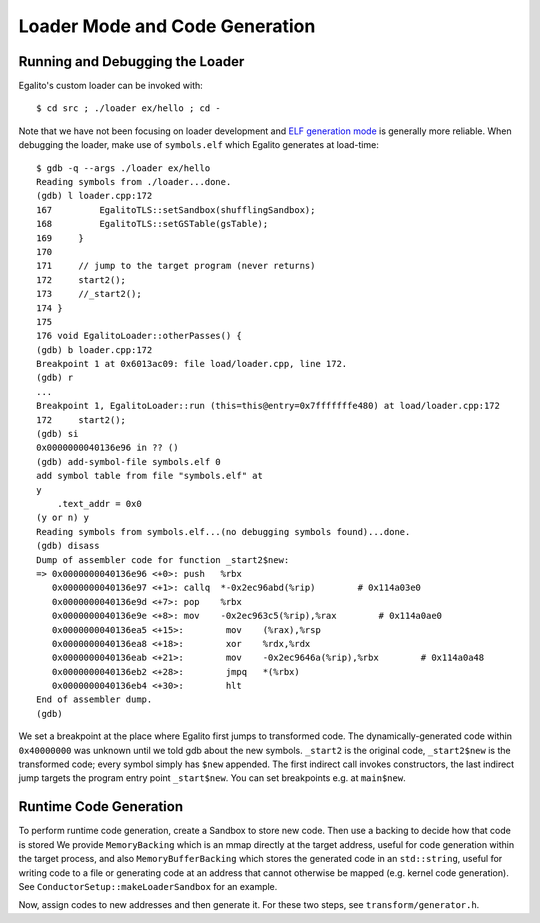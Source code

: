 Loader Mode and Code Generation
===============================

Running and Debugging the Loader
--------------------------------

Egalito's custom loader can be invoked with::

    $ cd src ; ./loader ex/hello ; cd -

Note that we have not been focusing on loader development and `ELF generation
mode <elfgen.html>`_ is generally more reliable. When debugging the loader,
make use of ``symbols.elf`` which Egalito generates at load-time::

    $ gdb -q --args ./loader ex/hello
    Reading symbols from ./loader...done.
    (gdb) l loader.cpp:172
    167	        EgalitoTLS::setSandbox(shufflingSandbox);
    168	        EgalitoTLS::setGSTable(gsTable);
    169	    }
    170	
    171	    // jump to the target program (never returns)
    172	    start2();
    173	    //_start2();
    174	}
    175	
    176	void EgalitoLoader::otherPasses() {
    (gdb) b loader.cpp:172
    Breakpoint 1 at 0x6013ac09: file load/loader.cpp, line 172.
    (gdb) r
    ...
    Breakpoint 1, EgalitoLoader::run (this=this@entry=0x7fffffffe480) at load/loader.cpp:172
    172	    start2();
    (gdb) si
    0x0000000040136e96 in ?? ()
    (gdb) add-symbol-file symbols.elf 0
    add symbol table from file "symbols.elf" at
    y
    	.text_addr = 0x0
    (y or n) y
    Reading symbols from symbols.elf...(no debugging symbols found)...done.
    (gdb) disass
    Dump of assembler code for function _start2$new:
    => 0x0000000040136e96 <+0>:	push   %rbx
       0x0000000040136e97 <+1>:	callq  *-0x2ec96abd(%rip)        # 0x114a03e0
       0x0000000040136e9d <+7>:	pop    %rbx
       0x0000000040136e9e <+8>:	mov    -0x2ec963c5(%rip),%rax        # 0x114a0ae0
       0x0000000040136ea5 <+15>:	mov    (%rax),%rsp
       0x0000000040136ea8 <+18>:	xor    %rdx,%rdx
       0x0000000040136eab <+21>:	mov    -0x2ec9646a(%rip),%rbx        # 0x114a0a48
       0x0000000040136eb2 <+28>:	jmpq   *(%rbx)
       0x0000000040136eb4 <+30>:	hlt    
    End of assembler dump.
    (gdb) 

We set a breakpoint at the place where Egalito first jumps to transformed code.
The dynamically-generated code within ``0x40000000`` was unknown until we told
gdb about the new symbols. ``_start2`` is the original code, ``_start2$new`` is
the transformed code; every symbol simply has ``$new`` appended. The first
indirect call invokes constructors, the last indirect jump targets the program
entry point ``_start$new``. You can set breakpoints e.g. at ``main$new``.

Runtime Code Generation
-----------------------

To perform runtime code generation, create a Sandbox to store new code. Then
use a backing to decide how that code is stored We provide ``MemoryBacking``
which is an mmap directly at the target address, useful for code generation
within the target process, and also ``MemoryBufferBacking`` which stores the
generated code in an ``std::string``, useful for writing code to a file or
generating code at an address that cannot otherwise be mapped (e.g. kernel code
generation). See ``ConductorSetup::makeLoaderSandbox`` for an example.

Now, assign codes to new addresses and then generate it. For these two steps,
see ``transform/generator.h``.
